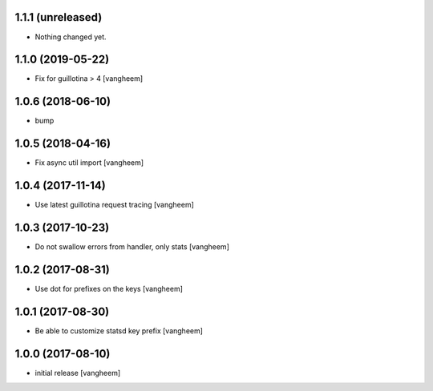 1.1.1 (unreleased)
------------------

- Nothing changed yet.


1.1.0 (2019-05-22)
------------------

- Fix for guillotina > 4
  [vangheem]


1.0.6 (2018-06-10)
------------------

- bump


1.0.5 (2018-04-16)
------------------

- Fix async util import
  [vangheem]


1.0.4 (2017-11-14)
------------------

- Use latest guillotina request tracing
  [vangheem]


1.0.3 (2017-10-23)
------------------

- Do not swallow errors from handler, only stats
  [vangheem]


1.0.2 (2017-08-31)
------------------

- Use dot for prefixes on the keys
  [vangheem]


1.0.1 (2017-08-30)
------------------

- Be able to customize statsd key prefix
  [vangheem]


1.0.0 (2017-08-10)
------------------

- initial release
  [vangheem]
